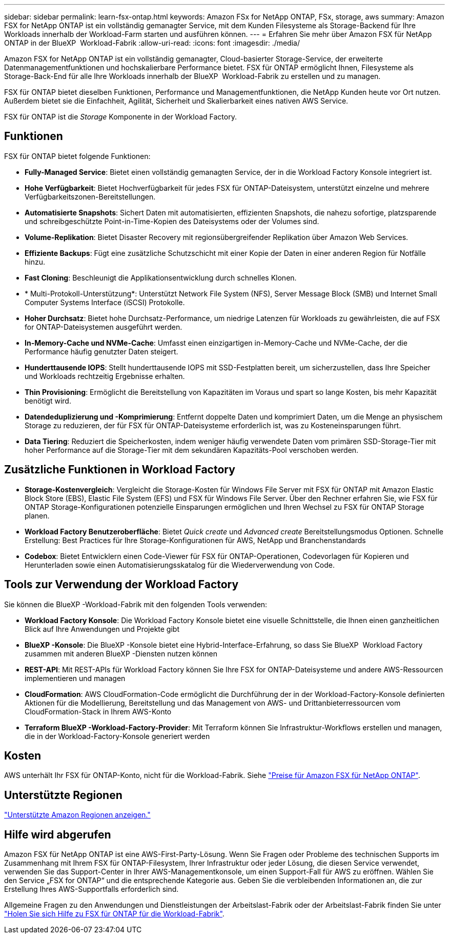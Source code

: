 ---
sidebar: sidebar 
permalink: learn-fsx-ontap.html 
keywords: Amazon FSx for NetApp ONTAP, FSx, storage, aws 
summary: Amazon FSX for NetApp ONTAP ist ein vollständig gemanagter Service, mit dem Kunden Filesysteme als Storage-Backend für Ihre Workloads innerhalb der Workload-Farm starten und ausführen können. 
---
= Erfahren Sie mehr über Amazon FSX für NetApp ONTAP in der BlueXP  Workload-Fabrik
:allow-uri-read: 
:icons: font
:imagesdir: ./media/


[role="lead"]
Amazon FSX for NetApp ONTAP ist ein vollständig gemanagter, Cloud-basierter Storage-Service, der erweiterte Datenmanagementfunktionen und hochskalierbare Performance bietet. FSX für ONTAP ermöglicht Ihnen, Filesysteme als Storage-Back-End für alle Ihre Workloads innerhalb der BlueXP  Workload-Fabrik zu erstellen und zu managen.

FSX für ONTAP bietet dieselben Funktionen, Performance und Managementfunktionen, die NetApp Kunden heute vor Ort nutzen. Außerdem bietet sie die Einfachheit, Agilität, Sicherheit und Skalierbarkeit eines nativen AWS Service.

FSX für ONTAP ist die _Storage_ Komponente in der Workload Factory.



== Funktionen

FSX für ONTAP bietet folgende Funktionen:

* *Fully-Managed Service*: Bietet einen vollständig gemanagten Service, der in die Workload Factory Konsole integriert ist.
* *Hohe Verfügbarkeit*: Bietet Hochverfügbarkeit für jedes FSX für ONTAP-Dateisystem, unterstützt einzelne und mehrere Verfügbarkeitszonen-Bereitstellungen.
* *Automatisierte Snapshots*: Sichert Daten mit automatisierten, effizienten Snapshots, die nahezu sofortige, platzsparende und schreibgeschützte Point-in-Time-Kopien des Dateisystems oder der Volumes sind.
* *Volume-Replikation*: Bietet Disaster Recovery mit regionsübergreifender Replikation über Amazon Web Services.
* *Effiziente Backups*: Fügt eine zusätzliche Schutzschicht mit einer Kopie der Daten in einer anderen Region für Notfälle hinzu.
* *Fast Cloning*: Beschleunigt die Applikationsentwicklung durch schnelles Klonen.
* * Multi-Protokoll-Unterstützung*: Unterstützt Network File System (NFS), Server Message Block (SMB) und Internet Small Computer Systems Interface (iSCSI) Protokolle.
* *Hoher Durchsatz*: Bietet hohe Durchsatz-Performance, um niedrige Latenzen für Workloads zu gewährleisten, die auf FSX for ONTAP-Dateisystemen ausgeführt werden.
* *In-Memory-Cache und NVMe-Cache*: Umfasst einen einzigartigen in-Memory-Cache und NVMe-Cache, der die Performance häufig genutzter Daten steigert.
* *Hunderttausende IOPS*: Stellt hunderttausende IOPS mit SSD-Festplatten bereit, um sicherzustellen, dass Ihre Speicher und Workloads rechtzeitig Ergebnisse erhalten.
* *Thin Provisioning*: Ermöglicht die Bereitstellung von Kapazitäten im Voraus und spart so lange Kosten, bis mehr Kapazität benötigt wird.
* *Datendeduplizierung und -Komprimierung*: Entfernt doppelte Daten und komprimiert Daten, um die Menge an physischem Storage zu reduzieren, der für FSX für ONTAP-Dateisysteme erforderlich ist, was zu Kosteneinsparungen führt.
* *Data Tiering*: Reduziert die Speicherkosten, indem weniger häufig verwendete Daten vom primären SSD-Storage-Tier mit hoher Performance auf die Storage-Tier mit dem sekundären Kapazitäts-Pool verschoben werden.




== Zusätzliche Funktionen in Workload Factory

* *Storage-Kostenvergleich*: Vergleicht die Storage-Kosten für Windows File Server mit FSX für ONTAP mit Amazon Elastic Block Store (EBS), Elastic File System (EFS) und FSX für Windows File Server. Über den Rechner erfahren Sie, wie FSX für ONTAP Storage-Konfigurationen potenzielle Einsparungen ermöglichen und Ihren Wechsel zu FSX für ONTAP Storage planen.
* *Workload Factory Benutzeroberfläche*: Bietet _Quick create_ und _Advanced create_ Bereitstellungsmodus Optionen. Schnelle Erstellung: Best Practices für Ihre Storage-Konfigurationen für AWS, NetApp und Branchenstandards
* *Codebox*: Bietet Entwicklern einen Code-Viewer für FSX für ONTAP-Operationen, Codevorlagen für Kopieren und Herunterladen sowie einen Automatisierungsskatalog für die Wiederverwendung von Code.




== Tools zur Verwendung der Workload Factory

Sie können die BlueXP -Workload-Fabrik mit den folgenden Tools verwenden:

* *Workload Factory Konsole*: Die Workload Factory Konsole bietet eine visuelle Schnittstelle, die Ihnen einen ganzheitlichen Blick auf Ihre Anwendungen und Projekte gibt
* *BlueXP -Konsole*: Die BlueXP -Konsole bietet eine Hybrid-Interface-Erfahrung, so dass Sie BlueXP  Workload Factory zusammen mit anderen BlueXP -Diensten nutzen können
* *REST-API*: Mit REST-APIs für Workload Factory können Sie Ihre FSX for ONTAP-Dateisysteme und andere AWS-Ressourcen implementieren und managen
* *CloudFormation*: AWS CloudFormation-Code ermöglicht die Durchführung der in der Workload-Factory-Konsole definierten Aktionen für die Modellierung, Bereitstellung und das Management von AWS- und Drittanbieterressourcen vom CloudFormation-Stack in Ihrem AWS-Konto
* *Terraform BlueXP -Workload-Factory-Provider*: Mit Terraform können Sie Infrastruktur-Workflows erstellen und managen, die in der Workload-Factory-Konsole generiert werden




== Kosten

AWS unterhält Ihr FSX für ONTAP-Konto, nicht für die Workload-Fabrik. Siehe link:https://docs.aws.amazon.com/fsx/latest/ONTAPGuide/what-is-fsx-ontap.html#pricing-for-fsx-ontap["Preise für Amazon FSX für NetApp ONTAP"^].



== Unterstützte Regionen

https://aws.amazon.com/about-aws/global-infrastructure/regional-product-services/["Unterstützte Amazon Regionen anzeigen."^]



== Hilfe wird abgerufen

Amazon FSX für NetApp ONTAP ist eine AWS-First-Party-Lösung. Wenn Sie Fragen oder Probleme des technischen Supports im Zusammenhang mit Ihrem FSX für ONTAP-Filesystem, Ihrer Infrastruktur oder jeder Lösung, die diesen Service verwendet, verwenden Sie das Support-Center in Ihrer AWS-Managementkonsole, um einen Support-Fall für AWS zu eröffnen. Wählen Sie den Service „FSX for ONTAP“ und die entsprechende Kategorie aus. Geben Sie die verbleibenden Informationen an, die zur Erstellung Ihres AWS-Supportfalls erforderlich sind.

Allgemeine Fragen zu den Anwendungen und Dienstleistungen der Arbeitslast-Fabrik oder der Arbeitslast-Fabrik finden Sie unter link:get-help.html["Holen Sie sich Hilfe zu FSX für ONTAP für die Workload-Fabrik"].
